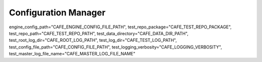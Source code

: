 =====================
Configuration Manager
=====================

engine_config_path="CAFE_ENGINE_CONFIG_FILE_PATH",
test_repo_package="CAFE_TEST_REPO_PACKAGE",
test_repo_path="CAFE_TEST_REPO_PATH",
test_data_directory="CAFE_DATA_DIR_PATH",
test_root_log_dir="CAFE_ROOT_LOG_PATH",
test_log_dir="CAFE_TEST_LOG_PATH",
test_config_file_path="CAFE_CONFIG_FILE_PATH",
test_logging_verbosity="CAFE_LOGGING_VERBOSITY",
test_master_log_file_name="CAFE_MASTER_LOG_FILE_NAME"